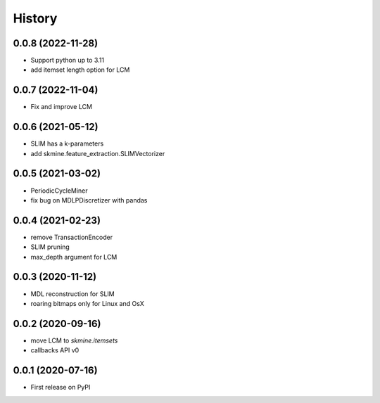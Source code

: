=======
History
=======


0.0.8 (2022-11-28)
------------------
* Support python up to 3.11
* add itemset length option for LCM

0.0.7 (2022-11-04)
------------------
* Fix and improve LCM

0.0.6 (2021-05-12)
------------------
* SLIM has a k-parameters
* add skmine.feature_extraction.SLIMVectorizer

0.0.5 (2021-03-02)
------------------
* PeriodicCycleMiner
* fix bug on MDLPDiscretizer with pandas

0.0.4 (2021-02-23)
------------------
* remove TransactionEncoder
* SLIM pruning
* max_depth argument for LCM

0.0.3 (2020-11-12)
------------------

* MDL reconstruction for SLIM
* roaring bitmaps only for Linux and OsX

0.0.2 (2020-09-16)
------------------

* move LCM to `skmine.itemsets`
* callbacks API v0


0.0.1 (2020-07-16)
------------------

* First release on PyPI
